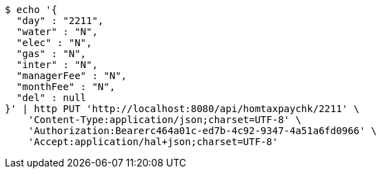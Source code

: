 [source,bash]
----
$ echo '{
  "day" : "2211",
  "water" : "N",
  "elec" : "N",
  "gas" : "N",
  "inter" : "N",
  "managerFee" : "N",
  "monthFee" : "N",
  "del" : null
}' | http PUT 'http://localhost:8080/api/homtaxpaychk/2211' \
    'Content-Type:application/json;charset=UTF-8' \
    'Authorization:Bearerc464a01c-ed7b-4c92-9347-4a51a6fd0966' \
    'Accept:application/hal+json;charset=UTF-8'
----